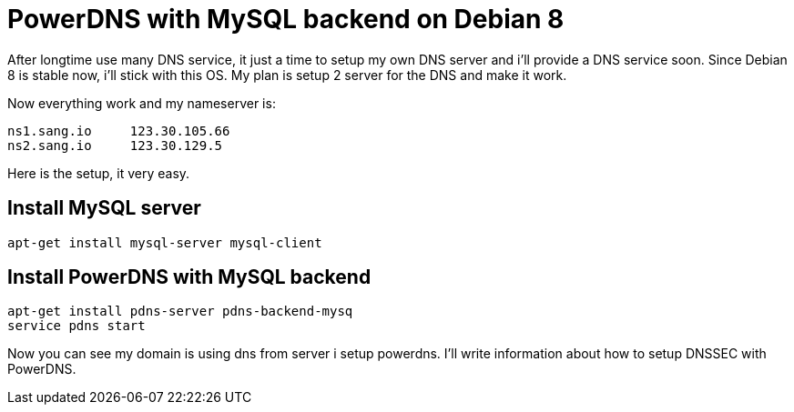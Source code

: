 = PowerDNS with MySQL backend on Debian 8
:hp-tags: PowerDNS, MySQL, Debian 8

After longtime use many DNS service, it just a time to setup my own DNS server and i'll provide a DNS service soon.
Since Debian 8 is stable now, i'll stick with this OS. My plan is setup 2 server for the DNS and make it work.

Now everything work and my nameserver is:
----
ns1.sang.io	123.30.105.66
ns2.sang.io	123.30.129.5
----

Here is the setup, it very easy.

== Install MySQL server
----
apt-get install mysql-server mysql-client
----

== Install PowerDNS with MySQL backend
----
apt-get install pdns-server pdns-backend-mysq
service pdns start
----

Now you can see my domain is using dns from server i setup powerdns. I'll write information about how to setup DNSSEC with PowerDNS.